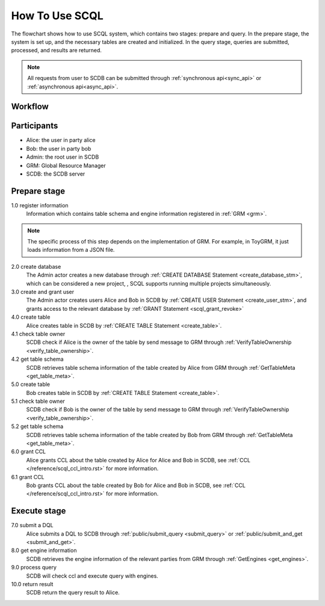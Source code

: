 How To Use SCQL
===============

The flowchart shows how to use SCQL system, which contains two stages: prepare and query. In the prepare stage, the system is set up, and the necessary tables are created and initialized. In the query stage, queries are submitted, processed, and results are returned.

.. note::
   All requests from user to SCDB can be submitted through :ref:`synchronous api<sync_api>` or :ref:`asynchronous api<async_api>`.

Workflow
---------
.. image:: ../imgs/how_to_use_scql.png
    :alt: how_to_use_scql

Participants
------------

* Alice: the user in party alice
* Bob: the user in party bob
* Admin: the root user in SCDB
* GRM: Global Resource Manager
* SCDB: the SCDB server


Prepare stage
-------------

1.0 register information
    Information which contains table schema and engine information registered in :ref:`GRM <grm>`.

.. note::
    The specific process of this step depends on the implementation of GRM. For example, in ToyGRM, it just loads information from a JSON file.

2.0 create database
    The Admin actor creates a new database through :ref:`CREATE DATABASE Statement <create_database_stm>`, which can be considered a new project, , SCQL supports running multiple projects simultaneously.

3.0 create and grant user
    The Admin actor creates users Alice and Bob in SCDB by :ref:`CREATE USER Statement <create_user_stm>`, and grants access to the relevant database by :ref:`GRANT Statement <scql_grant_revoke>`

4.0 create table
    Alice creates table in SCDB by :ref:`CREATE TABLE Statement <create_table>`.

4.1 check table owner
    SCDB check if Alice is the owner of the table by send message to GRM through :ref:`VerifyTableOwnership <verify_table_ownership>`.

4.2 get table schema
    SCDB retrieves table schema information of the table created by Alice from GRM through :ref:`GetTableMeta <get_table_meta>`.

5.0 create table
    Bob creates table in SCDB by :ref:`CREATE TABLE Statement <create_table>`.

5.1 check table owner
    SCDB check if Bob is the owner of the table by send message to GRM through :ref:`VerifyTableOwnership <verify_table_ownership>`.

5.2 get table schema
    SCDB retrieves table schema information of the table created by Bob from GRM through :ref:`GetTableMeta <get_table_meta>`.

6.0 grant CCL
    Alice grants CCL about the table created by Alice for Alice and Bob in SCDB, see :ref:`CCL </reference/scql_ccl_intro.rst>` for more information.

6.1 grant CCL
    Bob grants CCL about the table created by Bob for Alice and Bob in SCDB, see :ref:`CCL </reference/scql_ccl_intro.rst>` for more information.

Execute stage
-------------

7.0 submit a DQL
    Alice submits a DQL to SCDB through :ref:`public/submit_query <submit_query>` or :ref:`public/submit_and_get <submit_and_get>`.

8.0 get engine information
    SCDB retrieves the engine information of the relevant parties from GRM through :ref:`GetEngines <get_engines>`.

9.0 process query
    SCDB will check ccl and execute query with engines.

10.0 return result
    SCDB return the query result to Alice.
